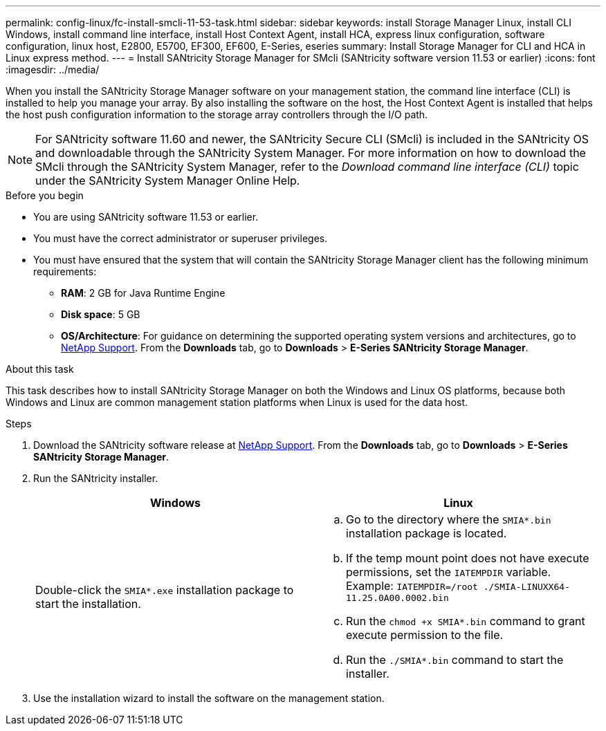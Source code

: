 ---
permalink: config-linux/fc-install-smcli-11-53-task.html
sidebar: sidebar
keywords: install Storage Manager Linux, install CLI Windows, install command line interface, install Host Context Agent, install HCA, express linux configuration, software configuration, linux host, E2800, E5700, EF300, EF600, E-Series, eseries
summary: Install Storage Manager for CLI and HCA in Linux express method.
---
= Install SANtricity Storage Manager for SMcli (SANtricity software version 11.53 or earlier)
:icons: font
:imagesdir: ../media/

[.lead]
When you install the SANtricity Storage Manager software on your management station, the command line interface (CLI) is installed to help you manage your array. By also installing the software on the host, the Host Context Agent is installed that helps the host push configuration information to the storage array controllers through the I/O path.

NOTE: For SANtricity software 11.60 and newer, the SANtricity Secure CLI (SMcli) is included in the SANtricity OS and downloadable through the SANtricity System Manager. For more information on how to download the SMcli through the SANtricity System Manager, refer to the _Download command line interface (CLI)_ topic under the SANtricity System Manager Online Help.

.Before you begin

* You are using SANtricity software 11.53 or earlier.
* You must have the correct administrator or superuser privileges.
* You must have ensured that the system that will contain the SANtricity Storage Manager client has the following minimum requirements:
 ** *RAM*: 2 GB for Java Runtime Engine
 ** *Disk space*: 5 GB
 ** *OS/Architecture*: For guidance on determining the supported operating system versions and architectures, go to http://mysupport.netapp.com[NetApp Support^]. From the *Downloads* tab, go to  *Downloads* > *E-Series SANtricity Storage Manager*.

.About this task

This task describes how to install SANtricity Storage Manager on both the Windows and Linux OS platforms, because both Windows and Linux are common management station platforms when Linux is used for the data host.

.Steps

. Download the SANtricity software release at http://mysupport.netapp.com[NetApp Support^]. From the *Downloads* tab, go to  *Downloads* > *E-Series SANtricity Storage Manager*.
. Run the SANtricity installer.
+
[options="header"]
|===
| Windows| Linux
a|
Double-click the `SMIA*.exe` installation package to start the installation.
a|

 .. Go to the directory where the `SMIA*.bin` installation package is located.
 .. If the temp mount point does not have execute permissions, set the `IATEMPDIR` variable. Example: `IATEMPDIR=/root ./SMIA-LINUXX64-11.25.0A00.0002.bin`
 .. Run the `chmod +x SMIA*.bin` command to grant execute permission to the file.
 .. Run the `./SMIA*.bin` command to start the installer.

+
|===

. Use the installation wizard to install the software on the management station.
